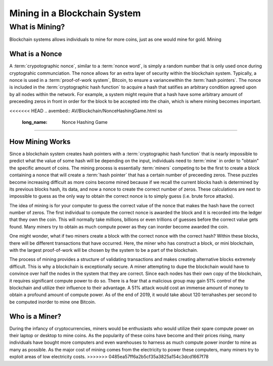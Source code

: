 .. This is the beginning file for Jesse and Bailey's 
.. undergraduate research to create the Blockchain tutorial Exercises/List/AstackPopPRO.html ka

.. avmetadata::
    :author: Bailey Spell and Jesse Terrazas

Mining in a Blockchain System
=============================================

What is Mining?
---------------

Blockchain systems allows individuals to mine for more coins, just as one 
would mine for gold. Mining 

What is a Nonce
~~~~~~~~~~~~~~~

A :term:`crypotographic nonce`, similar to a :term:`nonce word`, is simply a 
random number that is only used once during cryptograhic communciation. 
The nonce allows for an extra layer of security within the blockchain system.
Typically, a nonce is used in a :term:`proof-of-work system`, Bitcoin, 
to ensure a variancewithin the :term:`hash pointers`. The nonce is included in the 
:term:`cryptographic hash function` to acquire a hash that satifies an arbitrary
condition agreed upon by all nodes within the network. For example, a system might
require that a hash have some arbitrary amount of preceeding zeros in front in 
order for the block to be accepted into the chain, which is where mining becomes important.


.. avembed:: AV/Blockchain/TextFieldHashingGame.html ss
   :long_name: Text-Field Hashing Game

<<<<<<< HEAD
.. avembed:: AV/Blockchain/NonceHashingGame.html ss
   :long_name: Nonce Hashing Game
=======

How Mining Works
~~~~~~~~~~~~~~~~

Since a blockchain system creates hash pointers with a :term:`cryptographic hash function`
that is nearly impossible to predict what the value of some hash will be depending on the 
input, individuals need to :term:`mine` in order to "obtain" the specific amount of coins. 
The mining process is essentially :term:`miners` competing to be the first to create a block 
containing a nonce that will create a :term:`hash pointer` that has a certain number of 
preceeding zeros. These puzzles become increasing difficult as more coins become mined because 
if we recall the current blocks hash is determined by its previous blocks hash, its data, 
and now a nonce to create the correct number of zeros. These calculations are next to impossible
to guess as the only way to obtain the correct nonce is to simply guess (i.e. brute force attacks). 

The idea of mining is for your computer to guess the correct value of the nonce that makes 
the hash have the correct number of zeros. The first individual to compute the correct nonce 
is awarded the block and it is recorded into the ledger that they own the coin. This will 
normally take millions, billions or even trillions of guesses before the correct value gets 
found. Many miners try to obtain as much compute power as they can inorder become awarded the 
coin. 

One might wonder, what if two miners create a block with the correct nonce with the correct hash? 
Within these blocks, there will be different transactions that have occurred. Here, the miner 
who has construct a block, or mini blockchain, with the largest proof-of-work will be chosen by 
the system to be a part of the blockchain. 

The process of mining provides a structure of validating transactions and makes creating alternative
blocks extremely difficult. This is why a blockchain is exceptionally secure. A miner attempting to dupe
the blockchain would have to convince over half the nodes in the system that they are correct. Since 
each nodes has their own copy of the blockchain, it requires significant compute power to do so. There is 
a fear that a malicious group may gain 51% control of the blockchain and utilize their influence to 
their advantage. A 51% attack would cost an immense amount of money to obtain a profound amount of 
compute power. As of the end of 2019, it would take about 120 terrahashes per second to be computed inorder 
to mine one Bitcoin. 


Who is a Miner?
~~~~~~~~~~~~~~~

During the infancy of cryptocurrencies, miners would be enthusiasts who would utilize their spare
compute power on their laptop or desktop to mine coins. As the popularity of these coins have become 
and their prices rising, many individuals have bought more computers and even warehouses to harness 
as much compute power inorder to mine as many as possible. As the major cost of mining comes from the 
electricity to power these computers, many miners try to exploit areas of low electricity costs.
>>>>>>> 0485ea57ff6a2b5cf35a3825a154c3dcd1667f78
